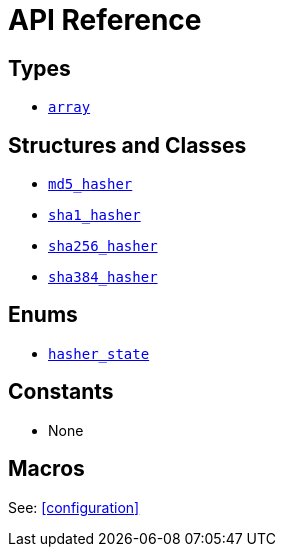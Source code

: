 ////
Copyright 2024 Matt Borland
Distributed under the Boost Software License, Version 1.0.
https://www.boost.org/LICENSE_1_0.txt
////

[#api_reference]
= API Reference
:idprefix: api_ref_

== Types

- <<array, `array`>>

== Structures and Classes

- <<md5_hasher, `md5_hasher`>>
- <<sha1_hasher, `sha1_hasher`>>
- <<sha256_hasher, `sha256_hasher`>>
- <<sha384_hasher, `sha384_hasher`>>

== Enums

- <<hasher_state, `hasher_state`>>

== Constants

- None

== Macros

See: <<configuration>>
